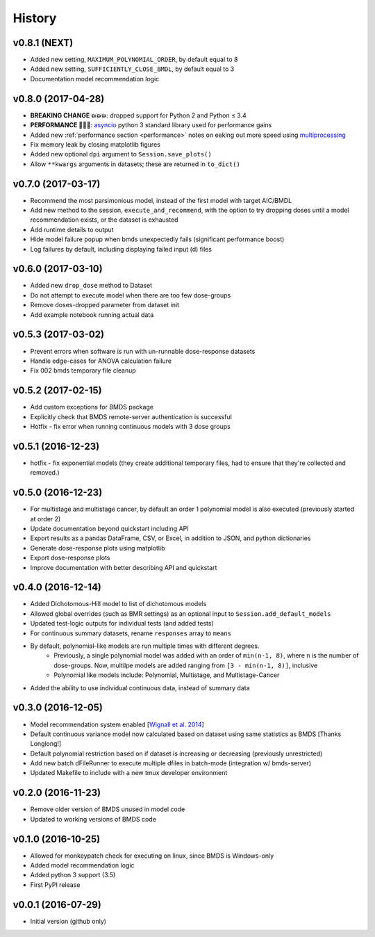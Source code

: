 =======
History
=======

v0.8.1 (NEXT)
-------------------
* Added new setting, ``MAXIMUM_POLYNOMIAL_ORDER``, by default equal to 8
* Added new setting, ``SUFFICIENTLY_CLOSE_BMDL``, by default equal to 3
* Documentation model recommendation logic

v0.8.0 (2017-04-28)
-------------------
* **BREAKING CHANGE 💥💥💥**: dropped support for Python 2 and Python ≤ 3.4
* **PERFORMANCE 🏁🏁🏁**: asyncio_ python 3 standard library used for performance gains
* Added new :ref:`performance section <performance>` notes on eeking out more speed using multiprocessing_
* Fix memory leak by closing matplotlib figures
* Added new optional ``dpi`` argument to ``Session.save_plots()``
* Allow ``**kwargs`` arguments in datasets; these are returned in ``to_dict()``

.. _asyncio: https://docs.python.org/3/library/asyncio.html
.. _multiprocessing: https://docs.python.org/3/library/concurrent.futures.html#processpoolexecutor

v0.7.0 (2017-03-17)
-------------------
* Recommend the most parsimonious model, instead of the first model with target AIC/BMDL
* Add new method to the session, ``execute_and_recommend``, with the option to try dropping doses until a model recommendation exists, or the dataset is exhausted
* Add runtime details to output
* Hide model failure popup when bmds unexpectedly fails  (significant performance boost)
* Log failures by default, including displaying failed input (d) files

v0.6.0 (2017-03-10)
-------------------
* Added new ``drop_dose`` method to Dataset
* Do not attempt to execute model when there are too few dose-groups
* Remove doses-dropped parameter from dataset init
* Add example notebook running actual data

v0.5.3 (2017-03-02)
-------------------

* Prevent errors when software is run with un-runnable dose-response datasets
* Handle edge-cases for ANOVA calculation failure
* Fix 002 bmds temporary file cleanup

v0.5.2 (2017-02-15)
-------------------

* Add custom exceptions for BMDS package
* Explicitly check that BMDS remote-server authentication is successful
* Hotfix - fix error when running continuous models with 3 dose groups

v0.5.1 (2016-12-23)
-------------------

* hotfix - fix exponential models (they create additional temporary files, had to ensure that they're collected and removed.)

v0.5.0 (2016-12-23)
-------------------

* For multistage and multistage cancer, by default an order 1 polynomial model is also executed (previously started at order 2)
* Update documentation beyond quickstart including API
* Export results as a pandas DataFrame, CSV, or Excel, in addition to JSON, and python dictionaries
* Generate dose-response plots using matplotlib
* Export dose-response plots
* Improve documentation with better describing API and quickstart

v0.4.0 (2016-12-14)
-------------------

* Added Dichotomous-Hill model to list of dichotomous models
* Allowed global overrides (such as BMR settings) as an optional input to ``Session.add_default_models``
* Updated test-logic outputs for individual tests (and added tests)
* For continuous summary datasets, rename ``responses`` array to ``means``
* By default, polynomial-like models are run multiple times with different degrees.
    - Previously, a single polynomial model was added with an order of ``min(n-1, 8)``, where ``n`` is the number of dose-groups. Now, multilpe models are added ranging from ``[3 - min(n-1, 8)]``, inclusive
    - Polynomial like models include: Polynomial, Multistage, and Multistage-Cancer
* Added the ability to use individual continuous data, instead of summary data

v0.3.0 (2016-12-05)
-------------------

* Model recommendation system enabled [`Wignall et al. 2014`_]
* Default continuous variance model now calculated based on dataset using same statistics as BMDS [Thanks Longlong!]
* Default polynomial restriction based on if dataset is increasing or decreasing (previously unrestricted)
* Add new batch dFileRunner to execute multiple dfiles in batch-mode (integration w/ bmds-server)
* Updated Makefile to include with a new tmux developer environment

.. _`Wignall et al. 2014`: https://doi.org/10.1289/ehp.1307539

v0.2.0 (2016-11-23)
-------------------

* Remove older version of BMDS unused in model code
* Updated to working versions of BMDS code

v0.1.0 (2016-10-25)
-------------------

* Allowed for monkeypatch check for executing on linux, since BMDS is Windows-only
* Added model recommendation logic
* Added python 3 support (3.5)
* First PyPI release

v0.0.1 (2016-07-29)
-------------------

* Initial version (github only)
